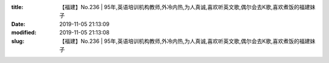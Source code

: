 
:title: 【福建】No.236 | 95年,英语培训机构教师,外冷内热,为人真诚,喜欢听英文歌,偶尔会去K歌,喜欢煮饭的福建妹子
:date: 2019-11-05 21:13:09
:modified: 2019-11-05 21:13:08
:slug: 【福建】No.236 | 95年,英语培训机构教师,外冷内热,为人真诚,喜欢听英文歌,偶尔会去K歌,喜欢煮饭的福建妹子


.. raw:: html
    :file: html/【福建】No.236 | 95年,英语培训机构教师,外冷内热,为人真诚,喜欢听英文歌,偶尔会去K歌,喜欢煮饭的福建妹子.html
